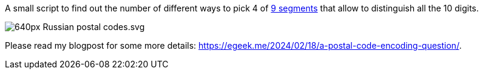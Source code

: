 A small script to find out the number of different ways to pick 4 of https://upload.wikimedia.org/wikipedia/commons/thumb/f/f7/Russian_postal_codes.svg/640px-Russian_postal_codes.svg.png[9 segments] that allow to distinguish all the 10 digits.

image::https://upload.wikimedia.org/wikipedia/commons/thumb/f/f7/Russian_postal_codes.svg/640px-Russian_postal_codes.svg.png[]

Please read my blogpost for some more details: https://egeek.me/2024/02/18/a-postal-code-encoding-question/.
